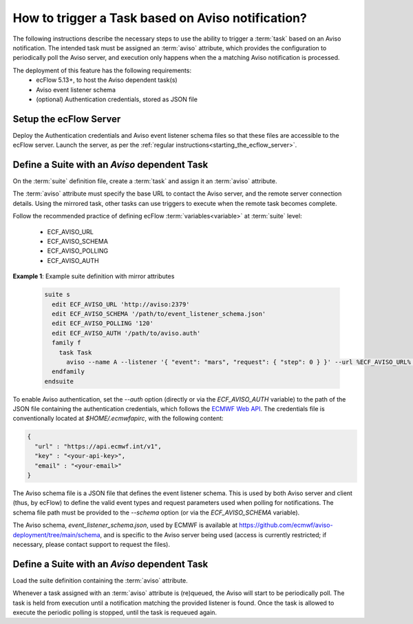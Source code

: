 .. _how_to_trigger_a_task_based_on_aviso_notification:

How to trigger a Task based on Aviso notification?
--------------------------------------------------

The following instructions describe the necessary steps to use the ability to
trigger a :term:`task` based on an Aviso notification. The intended task must
be assigned an :term:`aviso` attribute, which provides the configuration to
periodically poll the Aviso server, and execution only happens when the
a matching Aviso notification is processed.

The deployment of this feature has the following requirements:
 - ecFlow 5.13+, to host the Aviso dependent task(s)
 - Aviso event listener schema
 - (optional) Authentication credentials, stored as JSON file

Setup the ecFlow Server
^^^^^^^^^^^^^^^^^^^^^^^

Deploy the Authentication credentials and Aviso event listener schema files so
that these files are accessible to the ecFlow server. Launch the server, as per
the :ref:`regular instructions<starting_the_ecflow_server>`.

Define a Suite with an `Aviso` dependent Task
^^^^^^^^^^^^^^^^^^^^^^^^^^^^^^^^^^^^^^^^^^^^^

On the :term:`suite` definition file, create a :term:`task` and assign it an
:term:`aviso` attribute.

The :term:`aviso` attribute must specify the base URL to contact the Aviso server,
and the remote server connection details. Using the mirrored task, other tasks can use triggers to execute
when the remote task becomes complete.

Follow the recommended practice of defining ecFlow :term:`variables<variable>` at :term:`suite` level:

 - ECF_AVISO_URL
 - ECF_AVISO_SCHEMA
 - ECF_AVISO_POLLING
 - ECF_AVISO_AUTH

**Example 1**: Example suite definition with mirror attributes

  .. code-block:: shell

    suite s
      edit ECF_AVISO_URL 'http://aviso:2379'
      edit ECF_AVISO_SCHEMA '/path/to/event_listener_schema.json'
      edit ECF_AVISO_POLLING '120'
      edit ECF_AVISO_AUTH '/path/to/aviso.auth'
      family f
        task Task
          aviso --name A --listener '{ "event": "mars", "request": { "step": 0 } }' --url %ECF_AVISO_URL% --schema %ECF_AVISO_SCHEMA% --auth %ECF_AVISO_AUTH% --polling %ECF_AVISO_POLLING%
      endfamily
    endsuite

To enable Aviso authentication, set the `--auth` option (directly or via the `ECF_AVISO_AUTH`
variable) to the path of the JSON file containing the authentication credentials, which follows the
`ECMWF Web API <https://www.ecmwf.int/en/computing/software/ecmwf-web-api>`_. The credentials file
is conventionally located at `$HOME/.ecmwfapirc`, with the following content:

.. code-block:: json

   {
     "url" : "https://api.ecmwf.int/v1",
     "key" : "<your-api-key>",
     "email" : "<your-email>"
   }

The Aviso schema file is a JSON file that defines the event listener schema. This is used by
both Aviso server and client (thus, by ecFlow) to define the valid event types and request
parameters used when polling for notifications. The schema file path must be provided to the
`--schema` option (or via the `ECF_AVISO_SCHEMA` variable).

The Aviso schema, `event_listener_schema.json`, used by ECMWF is available at `<https://github.com/ecmwf/aviso-deployment/tree/main/schema>`_,
and is specific to the Aviso server being used (access is currently restricted; if necessary, please contact
support to request the files).

Define a Suite with an `Aviso` dependent Task
^^^^^^^^^^^^^^^^^^^^^^^^^^^^^^^^^^^^^^^^^^^^^

Load the suite definition containing the :term:`aviso` attribute.

Whenever a task assigned with an :term:`aviso` attribute is (re)queued,
the Aviso will start to be periodically poll. The task is held from execution
until a notification matching the provided listener is found.
Once the task is allowed to execute the periodic polling is stopped, until the
task is requeued again.
